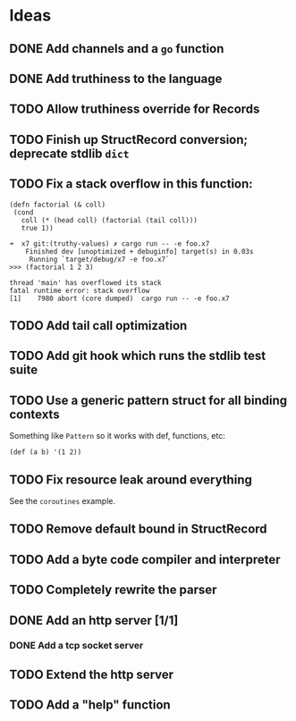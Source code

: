 * Ideas

** DONE Add channels and a =go= function
CLOSED: [2022-02-08 Tue 11:19]

** DONE Add truthiness to the language
CLOSED: [2022-02-03 Thu 12:30]

** TODO Allow truthiness override for Records

** TODO Finish up StructRecord conversion; deprecate stdlib =dict=

** TODO Fix a stack overflow in this function:

#+begin_src x7
 (defn factorial (& coll)
  (cond
    coll (* (head coll) (factorial (tail coll)))
    true 1))
#+end_src

#+begin_example
➜  x7 git:(truthy-values) ✗ cargo run -- -e foo.x7
    Finished dev [unoptimized + debuginfo] target(s) in 0.03s
     Running `target/debug/x7 -e foo.x7`
>>> (factorial 1 2 3)

thread 'main' has overflowed its stack
fatal runtime error: stack overflow
[1]    7980 abort (core dumped)  cargo run -- -e foo.x7
#+end_example

** TODO Add tail call optimization

** TODO Add git hook which runs the stdlib test suite

** TODO Use a generic pattern struct for all binding contexts

Something like =Pattern= so it works with def, functions, etc:

#+begin_example
(def (a b) '(1 2))
#+end_example

** TODO Fix resource leak around everything

See the =coroutines= example.

** TODO Remove default bound in StructRecord

** TODO Add a byte code compiler and interpreter

** TODO Completely rewrite the parser

** DONE Add an http server [1/1]
CLOSED: [2022-07-02 Sat 18:26]

*** DONE Add a tcp socket server
CLOSED: [2022-07-02 Sat 18:26]

** TODO Extend the http server

** TODO Add a "help" function
